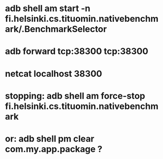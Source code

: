 
* adb shell am start -n fi.helsinki.cs.tituomin.nativebenchmark/.BenchmarkSelector
* adb forward tcp:38300 tcp:38300
* netcat localhost 38300
* stopping: adb shell am force-stop fi.helsinki.cs.tituomin.nativebenchmark
* or: adb shell pm clear com.my.app.package ?
